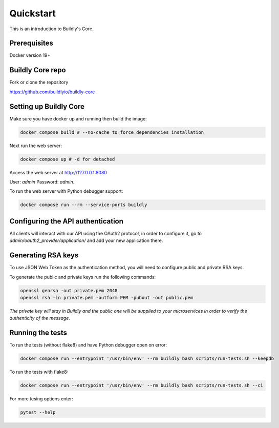 .. _quickstart:

Quickstart
==========

This is an introduction to Buildly's Core. 

Prerequisites
----------

Docker version 19+

Buildly Core repo
----------

Fork or clone the repository 

https://github.com/buildlyio/buildly-core


Setting up Buildly Core
----------
Make sure you have docker up and running then build the image:

.. code-block:: bash
   
   docker compose build # --no-cache to force dependencies installation

Next run the web server: 

.. code-block:: bash
   
   docker compose up # -d for detached

Access the web server at http://127.0.0.1:8080

User: `admin`
Password: `admin`.

To run the web server with Python debugger support:

.. code-block:: bash
   
   docker compose run --rm --service-ports buildly

Configuring the API authentication
--------------------------------

All clients will interact with our API using the OAuth2 protocol, in order to configure it, go to 
`admin/oauth2_provider/application/` and add your new application there.

Generating RSA keys
-------------------

To use JSON Web Token as the authentication method, you will need to configure public and private RSA keys.

To generate the public and private keys run the following commands: 

.. code-block:: bash
   
   openssl genrsa -out private.pem 2048
   openssl rsa -in private.pem -outform PEM -pubout -out public.pem
   
*The private key will stay in Buildly and the public one will be supplied to your microservices in order to verify the authenticity of the message.*

Running the tests
-----------------

To run the tests (without flake8) and have Python debugger open on error:

.. code-block:: bash
   
   docker compose run --entrypoint '/usr/bin/env' --rm buildly bash scripts/run-tests.sh --keepdb

To run the tests with flake8:

.. code-block:: bash
   
   docker compose run --entrypoint '/usr/bin/env' --rm buildly bash scripts/run-tests.sh --ci

For more tesing options enter:

.. code-block:: bash

    pytest --help
